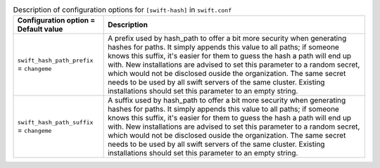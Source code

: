 ..
  Warning: Do not edit this file. It is automatically generated and your
  changes will be overwritten. The tool to do so lives in the
  openstack-doc-tools repository.

.. list-table:: Description of configuration options for ``[swift-hash]`` in ``swift.conf``
   :header-rows: 1
   :class: config-ref-table

   * - Configuration option = Default value
     - Description
   * - ``swift_hash_path_prefix`` = ``changeme``
     - A prefix used by hash_path to offer a bit more security when generating hashes for paths. It simply appends this value to all paths; if someone knows this suffix, it's easier for them to guess the hash a path will end up with. New installations are advised to set this parameter to a random secret, which would not be disclosed ouside the organization. The same secret needs to be used by all swift servers of the same cluster. Existing installations should set this parameter to an empty string.
   * - ``swift_hash_path_suffix`` = ``changeme``
     - A suffix used by hash_path to offer a bit more security when generating hashes for paths. It simply appends this value to all paths; if someone knows this suffix, it's easier for them to guess the hash a path will end up with. New installations are advised to set this parameter to a random secret, which would not be disclosed ouside the organization. The same secret needs to be used by all swift servers of the same cluster. Existing installations should set this parameter to an empty string.
